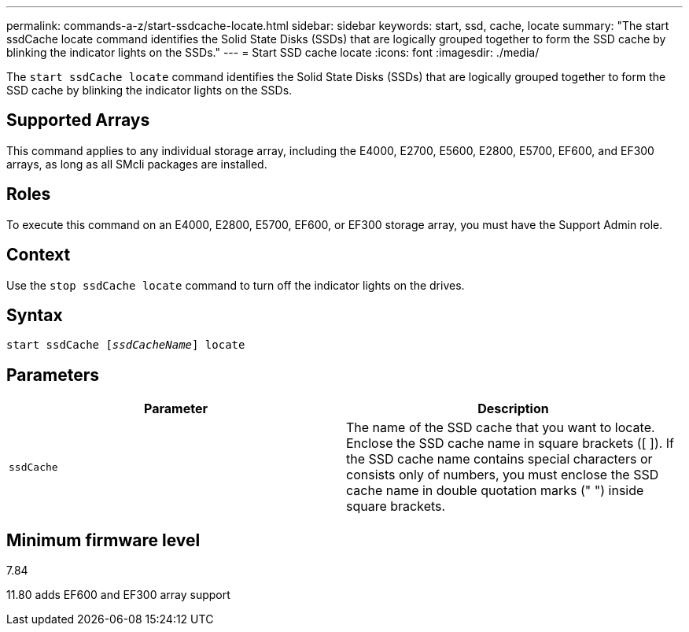 ---
permalink: commands-a-z/start-ssdcache-locate.html
sidebar: sidebar
keywords: start, ssd, cache, locate
summary: "The start ssdCache locate command identifies the Solid State Disks (SSDs) that are logically grouped together to form the SSD cache by blinking the indicator lights on the SSDs."
---
= Start SSD cache locate
:icons: font
:imagesdir: ./media/

[.lead]
The `start ssdCache locate` command identifies the Solid State Disks (SSDs) that are logically grouped together to form the SSD cache by blinking the indicator lights on the SSDs.

== Supported Arrays

This command applies to any individual storage array, including the E4000, E2700, E5600, E2800, E5700, EF600, and EF300 arrays, as long as all SMcli packages are installed.

== Roles

To execute this command on an E4000, E2800, E5700, EF600, or EF300 storage array, you must have the Support Admin role.

== Context

Use the `stop ssdCache locate` command to turn off the indicator lights on the drives.

== Syntax
[subs=+macros]
[source,cli]
----
start ssdCache pass:quotes[[_ssdCacheName_]] locate
----

== Parameters

[cols="2*",options="header"]
|===
| Parameter| Description
a|
`ssdCache`
a|
The name of the SSD cache that you want to locate. Enclose the SSD cache name in square brackets ([ ]). If the SSD cache name contains special characters or consists only of numbers, you must enclose the SSD cache name in double quotation marks (" ") inside square brackets.
|===

== Minimum firmware level

7.84

11.80 adds EF600 and EF300 array support

